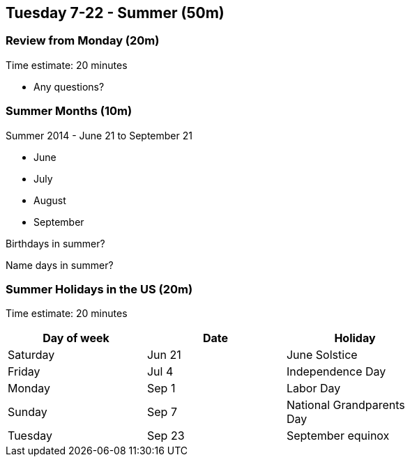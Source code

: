 == Tuesday 7-22 - Summer (50m)

=== Review from Monday (20m) ===

****************************************************************************
Time estimate: 20 minutes
****************************************************************************

* Any questions?

=== Summer Months (10m) ===

Summer 2014 - June 21 to September 21

* June
* July
* August
* September

Birthdays in summer?

Name days in summer?

=== Summer Holidays in the US (20m) ===

****************************************************************************
Time estimate: 20 minutes
****************************************************************************

[width="70%",options="header"]
|=======
| Day of week | Date   | Holiday
| Saturday    | Jun 21 | June Solstice
| Friday      | Jul 4  | Independence Day
| Monday      | Sep 1  | Labor Day
| Sunday      | Sep 7  | National Grandparents Day
| Tuesday     | Sep 23 | September equinox
|=======
